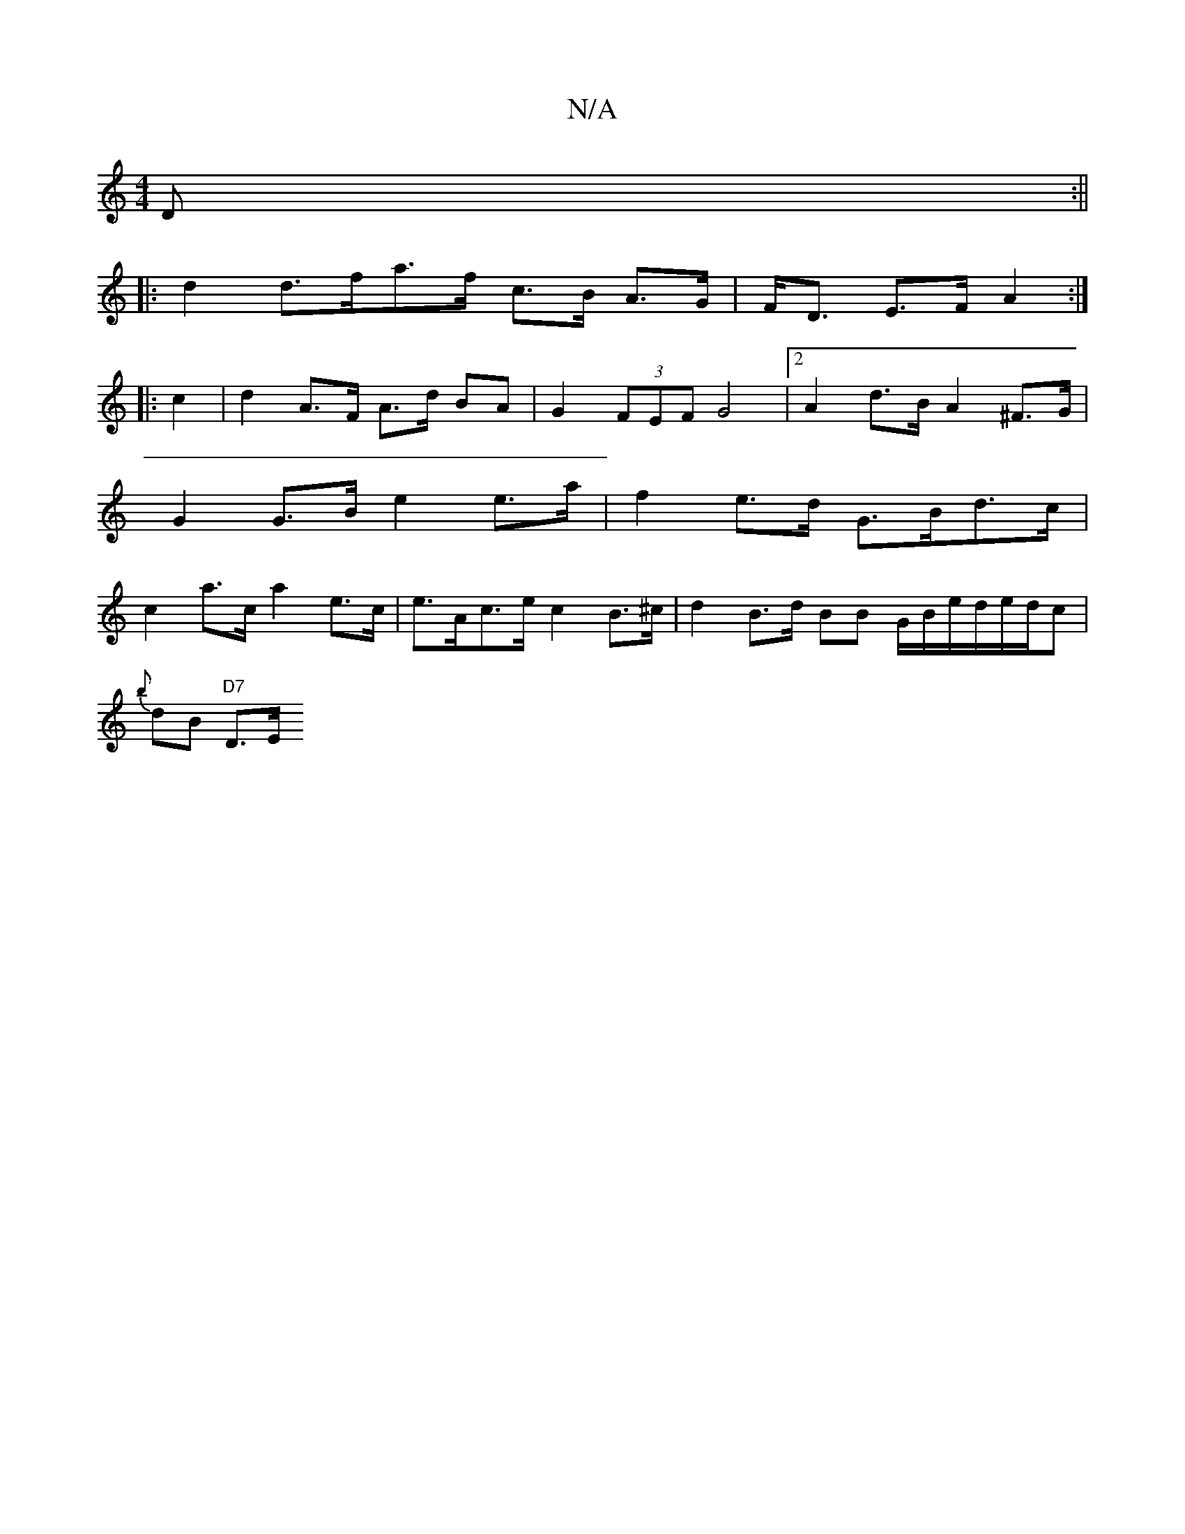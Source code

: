 X:1
T:N/A
M:4/4
R:N/A
K:Cmajor
>D :||
|: d2 d>fa>f c>B A>G | F<D E>F A2 :|:
|: c2 | d2 A>F A>d BA | G2 (3FEF G4 |[2 A2d>B A2 ^F>G | G2 G>B e2 e>a | f2 e>d G>Bd>c | c2 a>c a2e>c|e>Ac>ec2B>^c| d2 B>d BB G/B/e/d/e/d/c |
{b}dB "D7" D>E